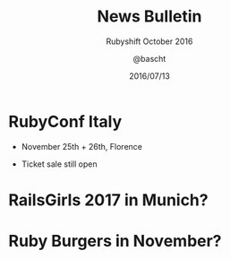 #+TITLE: News Bulletin
#+SUBTITLE: Rubyshift October 2016
#+DATE: 2016/07/13
#+AUTHOR: @bascht
#+EMAIL: github.com@bascht.com
#+OPTIONS: ':nil *:t -:t ::t <:t H:3 \n:nil ^:t arch:headline
#+OPTIONS: author:t c:nil creator:comment d:(not "LOGBOOK") date:t
#+OPTIONS: e:t email:nil f:t inline:t num:nil p:nil pri:nil stat:t
#+OPTIONS: tags:t tasks:t tex:t timestamp:t toc:nil todo:t |:t
#+CREATOR: Emacs 24.4.1 (Org mode 8.2.10)
#+DESCRIPTION:
#+EXCLUDE_TAGS: noexport
#+KEYWORDS:
#+LANGUAGE: en
#+SELECT_TAGS: export

#+WWW: https://bascht.com
#+GITHUB: http://github.com/bascht
#+TWITTER: bascht

#+FAVICON: images/org-icon.png
#+ICON: images/rubyshift-icon.png
#+HASHTAG: #rubyshift


* My talk at Rubyshift Munich <2016-10-12>                         :noexport:
  The slides are built with [[http://coldnew.github.io/org-ioslide/][org-isolide]]. (@kuanyui == the best)

All the mentioned links:

- [[http://www.rubyday.it/][RubyDay Italy]]

* RubyConf Italy
#+ATTR_HTML: :class build fade
 - November 25th + 26th, Florence
 - Ticket sale still open
  #+BEGIN_CENTER
  #+ATTR_HTML: :width 800px
  [[file:images/rubyday.png]]
  #+END_CENTER

* RailsGirls 2017 in Munich?
  :PROPERTIES:
  :SLIDE:    segue dark quote
  :ASIDE:    right bottom
  :ARTICLE:  flexbox vleft auto-fadein
  :END:

* Ruby Burgers in November?
  #+BEGIN_CENTER
  #+ATTR_HTML: :width 200px
  [[file:images/rubyburgers.png]]
  #+END_CENTER
